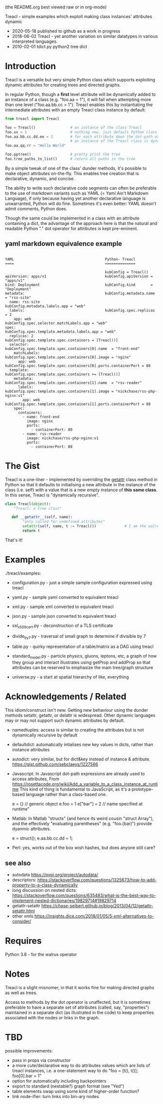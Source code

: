 (the README.org best viewed raw or in org-mode)


  Treacl - simple examples which exploit making class instances' attributes dynamic


- 2020-05-18 published to github as a work in progress
- 2018-06-02 Treacl - yet another variation on similar datatypes in various interpreted languages.
- 2010-02-01 tdict.py python2 tree dict


* Introduction

Treacl is a versatile but very simple Python class which supports exploiting dynamic attributes for
creating trees and directed graphs.

In regular Python, though a *first* level attribute will be dynamically added to an instance of a
class (e.g. "foo.aa = 1"), it will fail when attempting more than one level ("foo.aa.bb.cc = 1").
Treacl enables this by instantiating the intermediate attributes with an empty Treacl class instance
by default:

#+BEGIN_SRC python
    from treacl import Treacl

    foo = Treacl()                # an instance of the class Treacl
    foo.xx = 1                    # nothing new, just default Python class instance behaviour
    foo.aa.bb.cc.dd.ee = 1        # for each attribute down the dot-path expression chain except the last (".ee"),
                                  # an instance of the Treacl class is dynamically created
    foo.aa.qq.rr = "Hello World"

    foo.pptree()                  # pretty print the tree
    foo.tree_paths_to_list()      # return all paths in the tree
#+END_SRC

By a simple tweak of one of the class' dunder methods, it's possible to make object attributes
on-the-fly. This enables tree creation that is declarative, dynamic, and concise.

The ability to write such declarative code segments can often be preferable to the use of markdown
variants such as YAML (= Yaml Ain't Markdown Language), if only because having yet another
declarative language is unwarranted, Python will do fine. Sometimes it's even better: YAML doesn't
admit comments, Python does.

Though the same could be implemented in a class with an attribute containing a dict, the advantage
of the approach here is that the natural and readable Python "."  dot operator for attributes is
kept pre-eminent.

** yaml markdown equivalence example

#+BEGIN_SRC

      YAML                                          Python- Treacl
      ====                                          ==============

                                                    kubConfig = Treacl()
      apiVersion: apps/v1                           kubConfig.apiVersion = "apps/v1"
      kind: Deployment                              kubConfig.kind       = "Deployment"
      metadata:                                     kubConfig.metadata.name = "rss-site"
        name: rss-site                              kubConfig.metadata.labels.app = "web"
        labels:                                     kubConfig.spec.replicas = 2
          app: web                                  kubConfig.spec.selector.matchLabels.app = "web"
      spec:                                         kubConfig.spec.template.metadata.labels.app = "web"
        replicas: 2                                 kubConfig.spec.template.spec.containers = [Treacl()]
        selector:                                   kubConfig.spec.template.spec.containers[0].name  = "front-end"
          matchLabels:                              kubConfig.spec.template.spec.containers[0].image = "nginx"
            app: web                                kubConfig.spec.template.spec.containers[0].ports.containerPort = 80
        template:                                   kubConfig.spec.template.spec.containers += [Treacl()]
          metadata:                                 kubConfig.spec.template.spec.containers[1].name  = "rss-reader"
            labels:                                 kubConfig.spec.template.spec.containers[1].image = "nickchase/rss-php-nginx:v1"
              app: web                              kubConfig.spec.template.spec.containers[1].ports.containerPort = 88
          spec:
            containers:
              - name: front-end
                image: nginx
                ports:
                  - containerPort: 80
              - name: rss-reader
                image: nickchase/rss-php-nginx:v1
                ports:
                  - containerPort: 88
#+END_SRC

* The Gist

Treacl is a one-liner - implemented by overriding the __getattr__ class method in Python so that it
defaults to initialising a new attribute in the instance of the class (i.e. self) with a value that
is a new empty instance of *this same class*.  In this sense, Treacl is "dynamically recursive".

#+BEGIN_SRC python
    class Treacl(object):
        "Treacl: a tree class"

       def __getattr__(self, name):
            "only called for undefined attributes"
            setattr(self, name, t := Treacl())             # I am the walrus
            return t
#+END_SRC

That's it!


* Examples

./treacl/examples:

-  configuration.py  - just a simple sample configuration expressed using treacl
-  yaml.py           - sample yaml converted to equivalent treacl
-  xml.py            - sample xml converted to equivalent treacl
-  json.py           - sample json converted to equivalent treacl
-  ssl_x509_cert.py  - deconstruction of a TLS certificate

-  divide_by_7.py    - traversal of small graph to determine if divisible by 7
-  table.py          - quirky representation of a table/matrix as a DAG using treacl

-  standard_model.py - particle physics, gluons, leptons, etc, a graph of how they group and interact
                       illustrates using getProp and addProp so that attributes
                       can be reserved to emphasize the main tree/graph structure
-  universe.py       - a start at spatial hierarchy of like, everything



* Acknowledgements / Related

This idiom/construct isn't new. Getting new behaviour using the dunder methods setattr, getattr, or
delattr is widespread.  Other dynamic languages may or may not support such dynamic attributes by
default.

- namedtuples: access is similar to creating the attributes but is not dynamically recursive by default

- defaultdict: automatically intialises new key values in dicts, rather than instance attributes

- autodict:    very similar, but for dict&key instead of instance & attribute.
               https://gist.github.com/sebclaeys/1227566

- Javascript:  In Javascript dot-path expressions are already used to access attributes,
               From https://rosettacode.org/wiki/Add_a_variable_to_a_class_instance_at_runtime
                 This kind of thing is fundamental to JavaScript, as it's a
                 prototype-based language rather than a class-based one.

                 e = {}          // generic object
                 e.foo = 1
                 e["bar"] = 2    // name specified at runtime"

- Matlab:      In Matlab "structs" (and hence its weird cousin "struct Array"), and the effectively
               "evaluating parentheses" (e.g. "foo.(bar)") provide dyanmic attributes.

              e  = struct();
              e.aa.bb.cc.dd = 1;

- Perl:  yes, works out of the box wish hashes, but does anyone still care?

** see also

- autodata https://pypi.org/project/autodata/
- descriptors: https://stackoverflow.com/questions/1325673/how-to-add-property-to-a-class-dynamically
- long discussion on nested dicts: https://stackoverflow.com/questions/635483/what-is-the-best-way-to-implement-nested-dictionaries/19829714#19829714
- getattr-setattr https://chase-seibert.github.io/blog/2013/04/12/getattr-setattr.html
- other xmls https://insights.dice.com/2018/01/05/5-xml-alternatives-to-consider/


* Requires

Python 3.8 - for the walrus operator


* Notes

Treacl is a slight misnomer, in that it works fine for making directed graphs as well as trees.

Access to methods by the dot operator is unaffected, but it is sometimes preferable to have a
separate set of attributes (called, say, "properties") maintained in a separate dict (as illustrated
in the code) to keep properties associated with the nodes or links in the graph.


* TBD

possible improvements:

- pass in props via constructor
- a more cute/declarative way to do attributes values which are lists of treacl instances,
  i.e. a one-statement way to do "foo = [t(), t()]; foo[0].bar = 1"
- option for automatically including backpointers
- export to standard (nestable?) graph format (see "Yed")
- table elements swap using some kind of higher-order function?
- link node-ifier: turn links into bin-ary nodes
